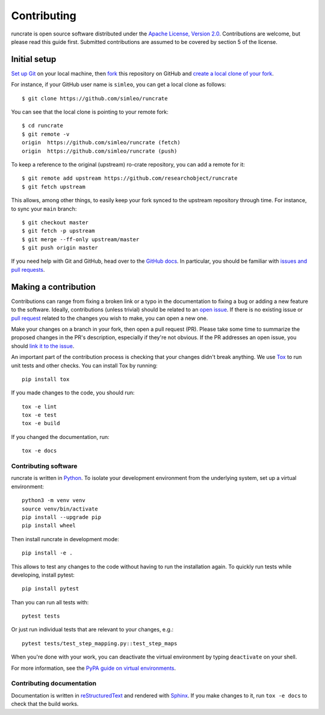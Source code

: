 Contributing
============

runcrate is open source software distributed under the `Apache License, Version 2.0 <https://www.apache.org/licenses/LICENSE-2.0>`_. Contributions are welcome, but please read this guide first. Submitted contributions are assumed to be covered by section 5 of the license.


Initial setup
-------------

`Set up Git <https://docs.github.com/en/github/getting-started-with-github/set-up-git>`_ on your local machine, then `fork <https://docs.github.com/en/github/getting-started-with-github/fork-a-repo>`_ this repository on GitHub and `create a local clone of your fork <https://docs.github.com/en/github/getting-started-with-github/fork-a-repo#step-2-create-a-local-clone-of-your-fork>`_.

For instance, if your GitHub user name is ``simleo``, you can get a local clone as follows::

   $ git clone https://github.com/simleo/runcrate

You can see that the local clone is pointing to your remote fork::

   $ cd runcrate
   $ git remote -v
   origin  https://github.com/simleo/runcrate (fetch)
   origin  https://github.com/simleo/runcrate (push)

To keep a reference to the original (upstream) ro-crate repository, you can add a remote for it::

   $ git remote add upstream https://github.com/researchobject/runcrate
   $ git fetch upstream

This allows, among other things, to easily keep your fork synced to the upstream repository through time. For instance, to sync your ``main`` branch::

   $ git checkout master
   $ git fetch -p upstream
   $ git merge --ff-only upstream/master
   $ git push origin master

If you need help with Git and GitHub, head over to the `GitHub docs <https://docs.github.com/en/github>`_. In particular, you should be familiar with `issues and pull requests <https://docs.github.com/en/github/collaborating-with-issues-and-pull-requests>`_.


Making a contribution
---------------------

Contributions can range from fixing a broken link or a typo in the documentation to fixing a bug or adding a new feature to the software. Ideally, contributions (unless trivial) should be related to an `open issue <https://github.com/researchobject/runcrate/issues>`_. If there is no existing issue or `pull request <https://github.com/researchobject/runcrate/pulls>`_ related to the changes you wish to make, you can open a new one.

Make your changes on a branch in your fork, then open a pull request (PR). Please take some time to summarize the proposed changes in the PR's description, especially if they're not obvious. If the PR addresses an open issue, you should `link it to the issue <https://docs.github.com/en/github/managing-your-work-on-github/linking-a-pull-request-to-an-issue>`_.

An important part of the contribution process is checking that your changes didn't break anything. We use `Tox <https://tox.readthedocs.io/en/latest/>`_ to run unit tests and other checks. You can install Tox by running::

  pip install tox

If you made changes to the code, you should run::

  tox -e lint
  tox -e test
  tox -e build

If you changed the documentation, run::

  tox -e docs


Contributing software
^^^^^^^^^^^^^^^^^^^^^

runcrate is written in `Python <https://www.python.org>`_. To isolate your development environment from the underlying system, set up a virtual environment::

  python3 -m venv venv
  source venv/bin/activate
  pip install --upgrade pip
  pip install wheel

Then install runcrate in development mode::

  pip install -e .

This allows to test any changes to the code without having to run the installation again. To quickly run tests while developing, install pytest::

  pip install pytest

Than you can run all tests with::

  pytest tests

Or just run individual tests that are relevant to your changes, e.g.::

  pytest tests/test_step_mapping.py::test_step_maps

When you're done with your work, you can deactivate the virtual
environment by typing ``deactivate`` on your shell.

For more information, see the `PyPA guide on virtual environments <https://packaging.python.org/en/latest/guides/installing-using-pip-and-virtual-environments/>`_.


Contributing documentation
^^^^^^^^^^^^^^^^^^^^^^^^^^

Documentation is written in `reStructuredText <https://docutils.sourceforge.io/rst.html>`_ and rendered with `Sphinx <https://www.sphinx-doc.org/>`_. If you make changes to it, run ``tox -e docs`` to check that the build works.
